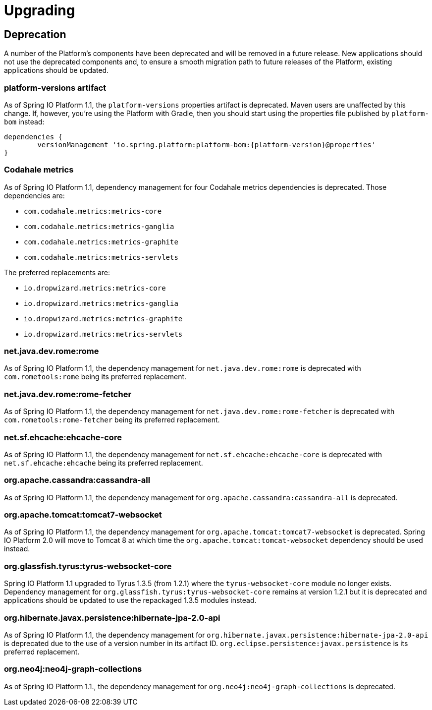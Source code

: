 [[upgrading]]
= Upgrading

[partintro]
--
This section provides all you need to know about upgrading to this version of Spring IO Platform.
--



[[upgrading-deprecation]]
== Deprecation

A number of the Platform's components have been deprecated and will be removed in a future release.
New applications should not use the deprecated components and, to ensure a smooth migration path to
future releases of the Platform, existing applications should be updated.

=== platform-versions artifact

As of Spring IO Platform 1.1, the `platform-versions` properties artifact is deprecated. Maven
users are unaffected by this change. If, however, you're using the Platform with Gradle, then you
should start using the properties file published by `platform-bom` instead:

[source,groovy,indent=0,subs="verbatim,attributes"]
----
	dependencies {
		versionManagement 'io.spring.platform:platform-bom:{platform-version}@properties'
	}
----

=== Codahale metrics

As of Spring IO Platform 1.1, dependency management for four Codahale metrics dependencies is
deprecated. Those dependencies are:

 * `com.codahale.metrics:metrics-core`
 * `com.codahale.metrics:metrics-ganglia`
 * `com.codahale.metrics:metrics-graphite`
 * `com.codahale.metrics:metrics-servlets`

The preferred replacements are:

 * `io.dropwizard.metrics:metrics-core`
 * `io.dropwizard.metrics:metrics-ganglia`
 * `io.dropwizard.metrics:metrics-graphite`
 * `io.dropwizard.metrics:metrics-servlets`

=== net.java.dev.rome:rome

As of Spring IO Platform 1.1, the dependency management for `net.java.dev.rome:rome` is deprecated
with `com.rometools:rome` being its preferred replacement.

=== net.java.dev.rome:rome-fetcher

As of Spring IO Platform 1.1, the dependency management for `net.java.dev.rome:rome-fetcher` is
deprecated with `com.rometools:rome-fetcher` being its preferred replacement.

=== net.sf.ehcache:ehcache-core

As of Spring IO Platform 1.1, the dependency management for `net.sf.ehcache:ehcache-core` is
deprecated with `net.sf.ehcache:ehcache` being its preferred replacement.

=== org.apache.cassandra:cassandra-all

As of Spring IO Platform 1.1, the dependency management for `org.apache.cassandra:cassandra-all`
is deprecated.

=== org.apache.tomcat:tomcat7-websocket

As of Spring IO Platform 1.1, the dependency management for `org.apache.tomcat:tomcat7-websocket`
is deprecated. Spring IO Platform 2.0 will move to Tomcat 8 at which time the
`org.apache.tomcat:tomcat-websocket` dependency should be used instead.

=== org.glassfish.tyrus:tyrus-websocket-core

Spring IO Platform 1.1 upgraded to Tyrus 1.3.5 (from 1.2.1) where the `tyrus-websocket-core`
module no longer exists. Dependency management for `org.glassfish.tyrus:tyrus-websocket-core`
remains at version 1.2.1 but it is deprecated and applications should be updated to use the
repackaged 1.3.5 modules instead.

=== org.hibernate.javax.persistence:hibernate-jpa-2.0-api

As of Spring IO Platform 1.1, the dependency management for
`org.hibernate.javax.persistence:hibernate-jpa-2.0-api` is deprecated due to the use of a version
number in its artifact ID. `org.eclipse.persistence:javax.persistence` is its preferred
replacement.

=== org.neo4j:neo4j-graph-collections

As of Spring IO Platform 1.1., the dependency management for `org.neo4j:neo4j-graph-collections`
is deprecated.